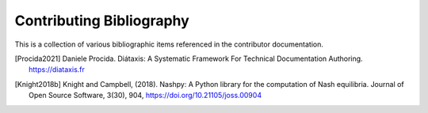 .. _contributing-bibliography:

Contributing Bibliography
=========================

This is a collection of various bibliographic items referenced in the
contributor documentation.

.. [Procida2021] Daniele Procida. Diátaxis: A Systematic Framework For Technical Documentation Authoring. https://diataxis.fr
.. [Knight2018b] Knight and Campbell, (2018). Nashpy: A Python library for the computation of Nash equilibria. Journal of Open Source Software, 3(30), 904, https://doi.org/10.21105/joss.00904
